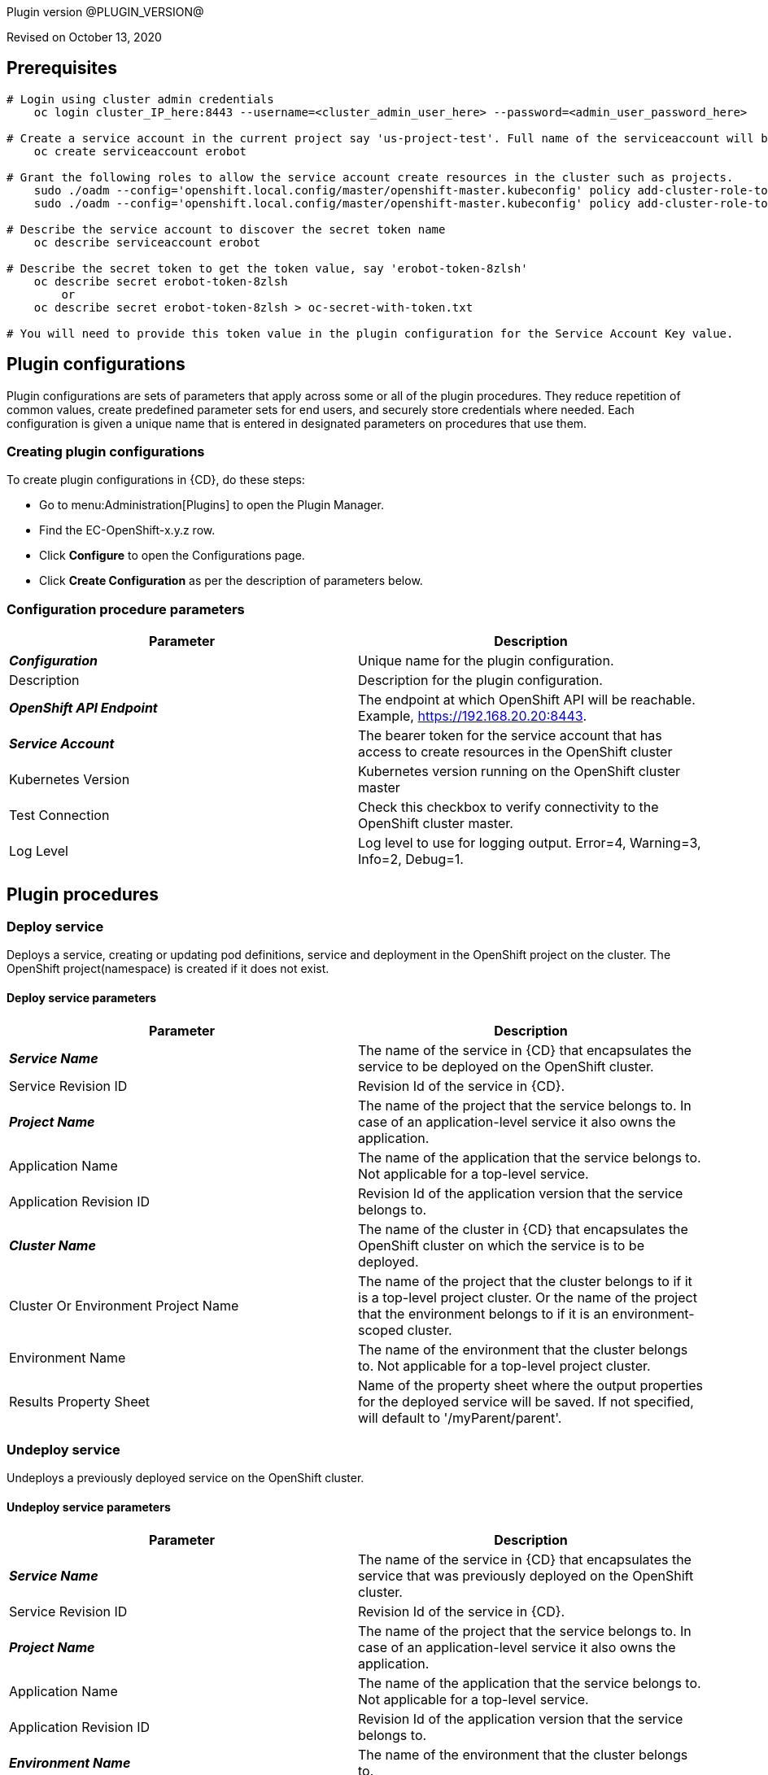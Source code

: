 Plugin version @PLUGIN_VERSION@

Revised on October 13, 2020


== Prerequisites

[source,shell]
----
# Login using cluster admin credentials
    oc login cluster_IP_here:8443 --username=<cluster_admin_user_here> --password=<admin_user_password_here>

# Create a service account in the current project say 'us-project-test'. Full name of the serviceaccount will be system:serviceaccount:us-project-test:erobot
    oc create serviceaccount erobot

# Grant the following roles to allow the service account create resources in the cluster such as projects.
    sudo ./oadm --config='openshift.local.config/master/openshift-master.kubeconfig' policy add-cluster-role-to-user edit system:serviceaccount:us-project-test:erobot
    sudo ./oadm --config='openshift.local.config/master/openshift-master.kubeconfig' policy add-cluster-role-to-user cluster-reader system:serviceaccount:us-project-test:erobot

# Describe the service account to discover the secret token name
    oc describe serviceaccount erobot

# Describe the secret token to get the token value, say 'erobot-token-8zlsh'
    oc describe secret erobot-token-8zlsh
        or
    oc describe secret erobot-token-8zlsh > oc-secret-with-token.txt

# You will need to provide this token value in the plugin configuration for the Service Account Key value.
----


== Plugin configurations

Plugin configurations are sets of parameters that apply across some or all of the plugin procedures. They reduce repetition of common values, create predefined parameter sets for end users, and securely store credentials where needed. Each configuration is given a unique name that is entered in designated parameters on procedures that use them.

=== Creating plugin configurations

To create plugin configurations in {CD}, do these steps:

* Go to menu:Administration[Plugins] to open the Plugin Manager.
* Find the EC-OpenShift-x.y.z row.
* Click *Configure* to open the Configurations page.
* Click *Create Configuration* as per the description of parameters below.

=== Configuration procedure parameters
[cols=",",options="header",]
|===
|Parameter |Description

|__**Configuration**__ | Unique name for the plugin configuration.
|Description | Description for the plugin configuration.
|__**OpenShift API Endpoint**__ | The endpoint at which OpenShift API will be reachable. Example, https://192.168.20.20:8443.
|__**Service Account**__ | The bearer token for the service account that has access to create resources in the OpenShift cluster
|Kubernetes Version | Kubernetes version running on the OpenShift cluster master
|Test Connection | Check this checkbox to verify connectivity to the OpenShift cluster master.
|Log Level | Log level to use for logging output. Error=4, Warning=3, Info=2, Debug=1.
|===

== Plugin procedures


=== Deploy service

Deploys a service, creating or updating pod definitions, service and deployment in the OpenShift project on the cluster. The OpenShift project(namespace) is created if it does not exist.

==== Deploy service parameters
[cols=",",options="header",]
|===
| Parameter | Description

| __**Service Name**__ | The name of the service in {CD} that encapsulates the service to be deployed on the OpenShift cluster.
| Service Revision ID | Revision Id of the service in {CD}.
| __**Project Name**__ | The name of the project that the service belongs to. In case of an application-level service it also owns the application.
| Application Name | The name of the application that the service belongs to. Not applicable for a top-level service.
| Application Revision ID | Revision Id of the application version that the service belongs to.
| __**Cluster Name**__ | The name of the cluster in {CD} that encapsulates the OpenShift cluster on which the service is to be deployed.
| Cluster Or Environment Project Name | The name of the project that the cluster belongs to if it is a top-level project cluster. Or the name of the project that the environment belongs to if it is an environment-scoped cluster.
| Environment Name | The name of the environment that the cluster belongs to. Not applicable for a top-level project cluster.
| Results Property Sheet | Name of the property sheet where the output properties for the deployed service will be saved. If not specified, will default to '/myParent/parent'.
|===

=== Undeploy service

Undeploys a previously deployed service on the OpenShift cluster.

==== Undeploy service parameters
[cols=",",options="header",]
|===
| Parameter | Description

| __**Service Name**__ | The name of the service in {CD} that encapsulates the service that was previously deployed on the OpenShift cluster.
| Service Revision ID | Revision Id of the service in {CD}.
| __**Project Name**__ | The name of the project that the service belongs to. In case of an application-level service it also owns the application.
| Application Name | The name of the application that the service belongs to. Not applicable for a top-level service.
| Application Revision ID | Revision Id of the application version that the service belongs to.
| __**Environment Name**__ | The name of the environment that the cluster belongs to.
| Environment Project Name | The name of the project that the environment belongs to. If not specified, the environment is assumed to be in the same project as the service.
| Cluster Name | The name of the cluster in the environment on which the service was previously deployed. If not specified, the application tier mapping will be used to find the cluster name.
|===


=== Discover

Automatically create microservice models in {CD} for the services and the pods discovered within a project on a OpenShift cluster.

.  *Select your method of discovery from a OpenShift Cluster*   There are two options for connecting to OpenShift for discovery
**  *Existing {CD} Environment and Cluster*   Use the Cluster configuration details in an existing {CD} environment to connect to OpenShift. Enter details for the existing environment and cluster in the following parameters:

*** Environment Project Name: The project containing the existing environment
*** Environment Name:  the name of an existing environment that contains the OpenShift backend cluster to be discovered
*** Cluster Name: The name of the {CD} cluster in the environment above that represents the OpenShift cluster

**  *OpenShift Connection Details*   Enter OpenShift endpoint and Account details to directly connect to the endpoint and discover the clusters and pods.  Enter the endpoint and account details in the following parameters:

*** OpenShift Endpoint: The endpoint where the OpenShift endpoint will be reachable
*** Service Account API Token

If selecting this connection option, you can optionally enter a new values for *Environment Name* and *Cluster Name* parameters, to create a new environment and cluster in {CD} based on the discovered services and pods.
+
  *Determine how the discovered microservices will be created in {CD}*
+
  *Create the microservices individually at the top-level within the project.*
+
All discovered microservices are created at the top-level.  Enter the following parameters:

*** Project Name: Enter the name of the project where the microservices will be created.
+
*Create the Microservices within an application in {CD}.*  All discovered microservices will be created as services within a new application.

Enter the following parameters:
*** Project Name: Enter the name of the project where the new application will be created
*** Create Microservices within and Application:  Select the checkbox
*** Application Name:  The name of a new application which will be created in {CD} containing the discovered services

The procedure looks for services and deployments on OpenShift
cluster and transfers data into {CD}. Services found
in cluster will be mapped to Services objects in {CD},
then associated deployments will be found and containers
definitions retrieved from there.

If the object with the provided name already exists in the {CD}, this object will be skipped and a warning message will be emitted to logs.


==== Discover parameters
[cols=",",options="header",]
|===
| Parameter | Description

| __**Environment Project Name**__ | The project containing the existing environment, or where the new environment will be created.
| __**Environment Name**__ | Provide the name of an existing environment that contains the OpenShift-backend cluster to be discovered. If the environment does not already exist, provide the OpenShift connection details below for discovery, and a new environment will be created.
| __**Cluster Name**__ | In an existing environment, provide the name of the {CD} cluster representing the OpenShift cluster whose deployed services are to be discovered. If the environment does not already exist, provide the name of the cluster to be created in the new environment.
| OpenShift API Endpoint | The endpoint at which the OpenShift API will be reachable. Must be an IP address or a resolvable DNS name. This field is required and used only if you are not providing an existing environment above for discovery.
| Service Account API Token | Service account bearer token for a service account which has permissions to create resources in the OpenShift cluster. This field is required and used only if you are not providing an existing environment above for discovery.
| __**OpenShift project**__ | The name of the OpenShift project within which the deployed services should be discovered. Default to 'default' namespace.
| __**Project Name**__ | The name of project in which the discovered microservices will be created.
| Create Microservices within an Application | (Optional) Select to create all discovered services in the OpenShift project within one application in {CD}. If selected, then the application name must be provided. If unselected, microservices will be created at the top-level in the project.
| Application Name | The name of the new application that will contain the microservices. Required only if 'Create Microservices within an Application' is selected.
|===

=== Import microservices

Create microservices in {CD} by importing an OpenShift template (YAML file) containing services and deployment configurations.

 * *Copy and enter the content of your template (YAML file)*
 * *Determine how the new microservices will be created in {CD}*

 **  *Create the microservices individually at the top-level within the project.*  All microservices will be created at the top-level. Enter the following parameters:

 *** Project Name: Enter the name of the project where the microservices will be created

 **  *Create the Microservices within an application in {CD}.*  All microservices will be created as services within a new application. Enter the following parameters:

 *** Project Name: Enter the name of the project where the new application will be created
 *** Create Microservices within and Application: Select the checkbox
 *** Application Name:  The name of a new application which will be created in {CD} containing the new services.

 *  *Optionally map the services to an existing Environment Cluster*  Select an existing environment that contains a cluster with OpenShift configuration details where the new microservices can be deployed. Enter the following parameters:

 ** Environment Project Name: The project containing the {CD} environment where the services will be deployed.
 ** Environment Name: The name of the existing environment that contains a cluster where the newly created microservice(s) will be deployed.
 ** Cluster Name: The name of an existing EC-OpenShift backed cluster in the environment above where the newly created microservice(s) will be deployed.


==== Import microservices parameters
[cols=",",options="header",]
|===
| Parameter | Description
| __**OpenShift Template Content (YAML File)**__ | Content of an OpenShift template (YAML file) containing related services and deployments definitions.
| Template Parameter Values | Template parameter values to use. Format "paramName1=value1, paramName2=value2"
| __**Project Name**__ | The name of the {CD} project in which the application or microservices will be created.
| Create Microservices within an Application | (Optional) Select to create all services defined in the template file within one application in {CD}. If selected, then the application name must be provided. If not selected, microservices will be created at the top-level in the project.
| Application Name | (Optional) The name of the new application that will contain the microservices. Required only if 'Create Microservices within an Application' is selected.
| Environment Project Name | (Optional) The project containing the Environment where the services will be deployed.
| Environment Name | (Optional) The name of an existing environment that contains a cluster where the newly created microservice(s) will be deployed.
| Cluster Name | (Optional) The name of the existing {CD} cluster representing a OpenShift cluster in the environment above where the newly created microservice(s) will be deployed.
|===

=== Provision cluster on ESX


Provisions a OpenShift cluster. Pods, services, and replication controllers all run on top of a cluster.


The procedure checks if the OpenShift cluster exists and is reachable with provided details. If not, then
provisions a new one.

The procedure uses ESX plugin's import procedure to setup underlying VMs.For system requirements, see

https://docs.openshift.com/enterprise/3.0/install_config/install/prerequisites.html#install-config-install-prerequisites[here]

For networking requirements, see https://docs.openshift.org/latest/install_config/install/prerequisites.html#prereq-network-access[here]

Once VMs are available, the procedure uses https://github.com/openshift/openshift-ansible[ansible scripts] provided by OpenShift to setup an OpenShift cluster.

* Ansible (v2.2.0.0) must be installed on {CD} agent machines and *'ansible-playbook'* command should be included in PATH.
* *'htpasswd'* must be installed and included in PATH on {CD} agent machine.
* {CD} agent machine should have passwordless SSH access to imported VMs.
* The plugin passes the hostname to OVF template using OVF property " prop:hostname=some_hostname" while importing using OVF tool.
* The OVF template must have a mechanism (https://github.com/vmware/open-vm-tools[open-vm-tools] is one such example) to read this OVF property and set its hostname accordingly.
* It should also add "127.0.0.1 some_hostname some_hostname.domain_name" entry to /etc/hosts file.
* https://buildlogs.centos.org/centos/7/paas/x86_64/openshift-origin/origin-docker-excluder-1.4.0-2.el7.noarch.rpm[origin-docker-excluder] and https://buildlogs.centos.org/centos/7/paas/x86_64/openshift-origin/origin-excluder-1.4.0-2.el7.noarch.rpm[origin-excluder] RPMs must be already installed on OVF template.


==== Provision cluster on ESX parameters
[cols=",",options="header",]
|===
| Parameter | Description

| __**ESX plugin configuration**__ | ESX plugin configuration name. ESX plugin is used create underlying VM hosts for OpenShift cluster setup by importing OVF templates.
| __**ESX Datastore**__ | Name of the datastore to be used.
| __**ESX Host**__ | Name of the host where virtual machines will be imported.
| __**Path to OVF Tool**__ | Install location of the ovftool binary.
| __**Path to OVF package**__ | Absoulte path to the directory where OVF packages are stored.
| __**OpenShift Project**__ | The name of the OpenShift project to which the services and deployments will be deployed. If the project does not exist, it will be created during service deployment. The project name must match the regex [a-z0-9]([-a-z0-9]*[a-z0-9])? (e.g. 'my-name' or '123-abc').
| __**OpenShift Service Account**__ | The name of service account to create after OpenShift cluster is setup.Service account name must match the regex [a-z0-9]([-a-z0-9]*[a-z0-9])?(\.[a-z0-9]([-a-z0-9]*[a-z0-9])?)* (e.g. 'example.com')
| __**OpenShift VM name prefix**__ | Prefix to be prepended to VM names and their hostnames to uniquely distinguish them from other OpenShift setups.
| __**OpenShift Plugin configuration Name**__ | Name OpenShift plugin configaration to create after OpenShift cluster is setup.
| OpenShift Master Node Memory (in MBs) |  Memory in MB for master VM(s).
| OpenShift Master Node CPUs | Number of CPUs for master VM(s).
| OpenShift Worker Node Memory (in MBs) | Memory in MB for node VMs.
| OpenShift Worker Node CPUs | Number of CPUs for node VMs.
| __**Topology**__ | Indicates which OpenShift topology to deploy
| __**Number of worker nodes**__ | Number of nodes to add to the OpenShift cluster.
| __**Domain Name**__ | Domain name to use for imported OpenShift VMs.(e.g. xyz.yourcompany.com)
| __**User login to use**__ | The user to be used by ansible to login into VMs. The user should have preconfigured passwordless SSH access to the imported VMs.
|===

=== Check cluster

Checks that the configured OpenShift cluster is accessible using the given service account bearer token.

The procedure checks if the OpenShift cluster exists and is reachable using the cluster details provided in the plugin configuration.

==== Check cluster parameters
[cols=",",options="header",]
|===
| Parameter | Description
| `configuration` | The name of an existing configuration which holds all the connection information for OpenShift cluster.
| __**OpenShift Project**__ | The name of the OpenShift project to which the services and deployments should be deployed. If the project does not exist, it will be created during service deployment.
|===


[[rns]]
== Release notes

=== EC-OpenShift 1.6.1

- Renaming to "{CD}".


=== EC-OpenShift 1.6.0

- Provisioning of Binary Dependencies (for example Grape jars) in the agent resource, required by this plugin, is now delivered through a newly introduced mechanism called Plugin Dependency Management. Binary dependencies will now be seamlessly delivered to the agent resource from the Flow Server, any time a new version of a plugin is invoked the first time. Flow Repository set up is no longer required for this plugin.

=== EC-OpenShift 1.5.4

- Renaming to "CloudBees"

=== EC-OpenShift 1.5.3

- Configurations can be created by users with "@" sign in a name.

=== EC-OpenShift 1.5.2

- Fixed plugin documentation.

=== EC-OpenShift 1.5.1

- Updated the plugin icon.

=== EC-OpenShift 1.5.0

- Improved plugin promotion time.

=== EC-OpenShift 1.4.1

Fixed 'Import Microservices' procedure by the following:
 ** fixed handling of default values for template parameters;
 ** fixed parsing of image URL for cases of non default registry and repository namespace which contains dots;
 ** fixed parsing of service port name which may be used by route as target port reference;
 ** procedure now can succeed without optional parameters related to environment mapping provided.

* Fixed 'Deploy Service' procedure by the following - deploy of route can now succeed without hostname provided.
* Added 'Test Connection' step for 'EditConfiguration' procedure.


=== EC-OpenShift 1.4.0

- Configured the plugin to allow the ElectricFlow UI to create configs inline of procedure form.
- Added new procedures: Discovery, Import Microservices.

=== EC-OpenShift 1.3.2

- Fixed non-ascii characters in help file.
- Added support for retrieving and creating the plugin configurations through the "Configurations" option on the application process step and the pipeline stage task editors.
- Configured the 'setup' procedure step that retrieves groovy dependency jars to run all subsequent procedure steps on the same resource.


=== EC-OpenShift 1.3.1

- __Requires EC-Kubernetes plugin version 1.0.5 or higher to be installed.__
- Removed unused parameter __additionalAttributes__ from container mapping configuration.
- When deploying a microservice through ElectricFlow on an OpenShift cluster, the plugin will now monitor the deployment progress in the cluster and cause the step to fail in case the deployment does not complete within the deployment timeout configured as part of the service mapping. The default timeout value is 120 seconds.
- When deploying a microservice through ElectricFlow on an OpenShift cluster, the service name to use in OpenShift can now be overridden through the service mapping.
- When deploying a microservice through ElectricFlow on an OpenShift cluster, the deployment name to use in the cluster can now be overridden through the service mapping. See section **Blue/Green Deployments** in the EC-Kubernetes plugin help for details on how this ability can be used to implement a blue/green deployment strategy.
- Added support for canary deployments. See section **Canary Deployments** in the EC-Kubernetes plugin help for details.


=== EC-OpenShift 1.3.0

- Renamed __Provision Cluster__ procedure to a more specific __Provision Cluster on ESX__. The parameters in the renamed procedure remain the same.
- Updated the 'provisionCluster' operation used during service deployment to use the 'Check Cluster' procedure that checks that the OpenShift cluster exists and is available for service deployments.
- Added procedure __Undeploy Service__ to undeploy a previously deployed service.
- Added 'kubernetesVersion' parameter in the plugin configuration to allow the user to identify the Kubernetes version running on the OpenShift cluster master. The parameter will default to '1.6' if no value is specified.
